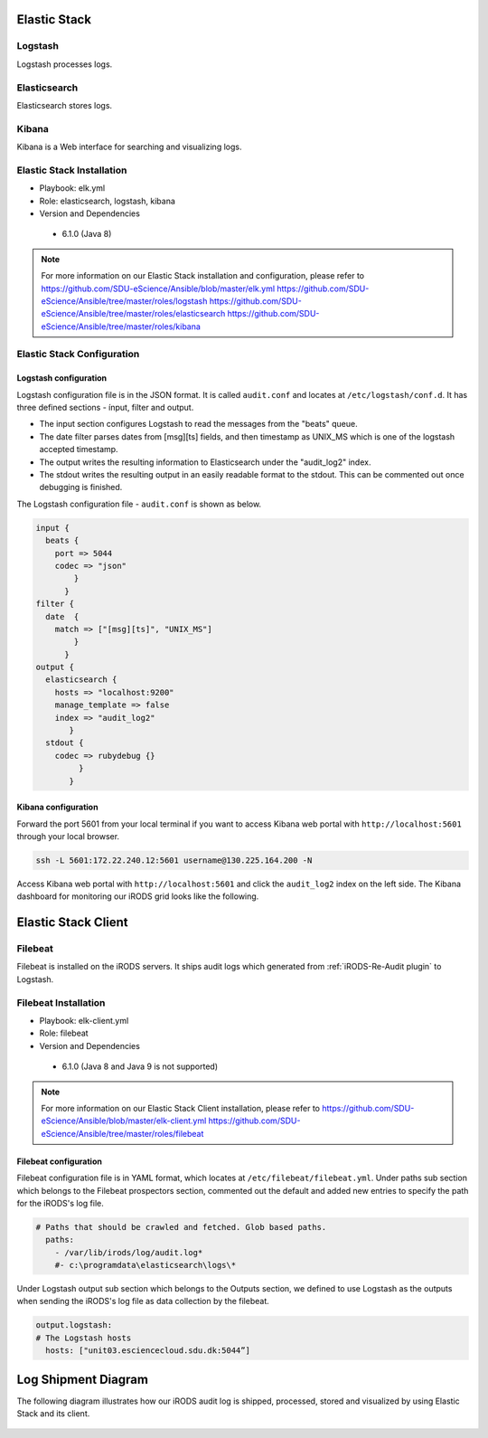 .. _Elastic_Stack:

Elastic Stack
==============
.. _Logstash:

Logstash
---------
Logstash processes logs.

.. _Elasticsearch:

Elasticsearch
--------------
Elasticsearch stores logs.

.. _Kibana:

Kibana
--------------
Kibana is a Web interface for searching and visualizing logs.

Elastic Stack Installation
--------------------------
* Playbook: elk.yml

* Role: elasticsearch, logstash, kibana

* Version and Dependencies

 * 6.1.0 (Java 8)

.. note::

   For more information on our Elastic Stack installation and configuration, please refer to
   `<https://github.com/SDU-eScience/Ansible/blob/master/elk.yml>`_
   `<https://github.com/SDU-eScience/Ansible/tree/master/roles/logstash>`_
   `<https://github.com/SDU-eScience/Ansible/tree/master/roles/elasticsearch>`_
   `<https://github.com/SDU-eScience/Ansible/tree/master/roles/kibana>`_

Elastic Stack Configuration
----------------------------
Logstash configuration
^^^^^^^^^^^^^^^^^^^^^^^
Logstash configuration file is in the JSON format. It is called ``audit.conf`` and  locates at ``/etc/logstash/conf.d``. It has three defined sections - ínput, filter and output.

* The input section configures Logstash to read the messages from the "beats" queue.
* The date filter parses dates from [msg][ts] fields, and then timestamp as UNIX_MS which is one of the logstash accepted timestamp.
* The output writes the resulting information to Elasticsearch under the "audit_log2" index.
* The stdout writes the resulting output in an easily readable format to the stdout. This can be commented out once debugging is finished.

The Logstash configuration file - ``audit.conf`` is shown as below.

.. code-block:: yml

   input {
     beats {
       port => 5044
       codec => "json"
           }
         }
   filter {
     date  {
       match => ["[msg][ts]", "UNIX_MS"]
           }
         }
   output {
     elasticsearch {
       hosts => "localhost:9200"
       manage_template => false
       index => "audit_log2"
          }
     stdout {
       codec => rubydebug {}
            }
          }

Kibana configuration
^^^^^^^^^^^^^^^^^^^^^
Forward the port 5601 from your local terminal if you want to access Kibana web portal with ``http://localhost:5601`` through your local browser.

.. code-block:: bash

   ssh -L 5601:172.22.240.12:5601 username@130.225.164.200 -N


Access Kibana web portal with ``http://localhost:5601`` and click the ``audit_log2`` index on the left side. The Kibana dashboard for monitoring our iRODS grid looks like the following.

.. figure::  images/kibana.png

   :align:   center


Elastic Stack Client
=====================
.. _Filebeat:

Filebeat
---------
Filebeat is installed on the iRODS servers. It ships audit logs which generated from :ref:`iRODS-Re-Audit plugin` to Logstash.

Filebeat Installation
----------------------
* Playbook: elk-client.yml

* Role: filebeat

* Version and Dependencies

 * 6.1.0 (Java 8 and Java 9 is not supported)

.. note::
   For more information on our Elastic Stack Client installation, please refer to 
   `<https://github.com/SDU-eScience/Ansible/blob/master/elk-client.yml>`_
   `<https://github.com/SDU-eScience/Ansible/tree/master/roles/filebeat>`_

Filebeat configuration
^^^^^^^^^^^^^^^^^^^^^^
Filebeat configuration file is in YAML format, which locates at ``/etc/filebeat/filebeat.yml``. Under paths sub section which belongs to the Filebeat prospectors section, commented out the default and added new entries to specify the path for the iRODS's log file.

.. code-block:: yml

   # Paths that should be crawled and fetched. Glob based paths.
     paths:
       - /var/lib/irods/log/audit.log*
       #- c:\programdata\elasticsearch\logs\*

Under Logstash output sub section which belongs to the Outputs section, we defined to use Logstash as the outputs when sending the iRODS's log file as data collection by the filebeat.

.. code-block:: yml

   output.logstash:
   # The Logstash hosts
     hosts: ["unit03.esciencecloud.sdu.dk:5044”]

Log Shipment Diagram
=====================
The following diagram illustrates how our iRODS audit log is shipped, processed, stored and visualized by using Elastic Stack and its client.

.. figure::  images/ELK-workflow.png

   :align:   center
